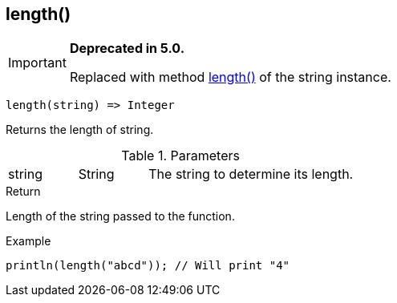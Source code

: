 [.nxsl-function]
[[func-length]]
== length()

****
[IMPORTANT]
====
*Deprecated in 5.0.*

Replaced with method <<class-string-length,length()>> of the string instance.
====
****

[source,c]
----
length(string) => Integer
----

Returns the length of string.

.Parameters
[cols="1,1,3" grid="none", frame="none"]
|===
|string|String|The string to determine its length.
|===

.Return
Length of the string passed to the function.

.Example
[.source]
....
println(length("abcd")); // Will print "4"
....
